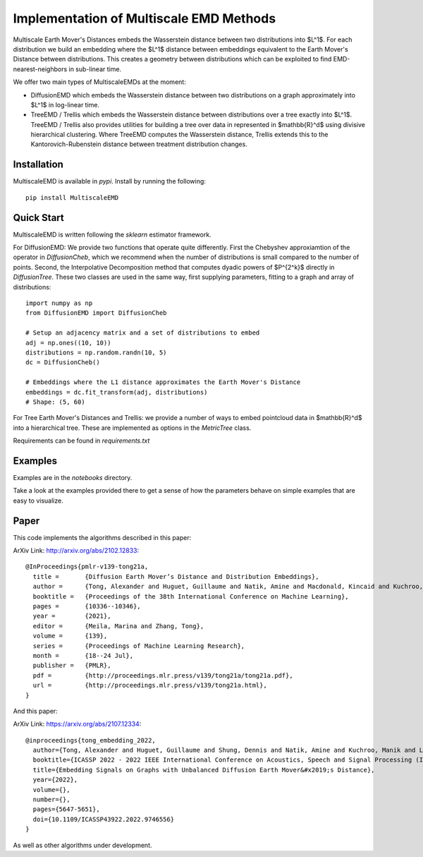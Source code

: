 Implementation of Multiscale EMD Methods
===============================

Multiscale Earth Mover's Distances embeds the Wasserstein distance between two distributions into $L^1$. For each distribution we build an embedding where the $L^1$ distance between embeddings equivalent to the Earth Mover's Distance between distributions. This creates a geometry between distributions which can be exploited to find EMD-nearest-neighbors in sub-linear time.

We offer two main types of MultiscaleEMDs at the moment:

* DiffusionEMD which embeds the Wasserstein distance between two distributions on a graph approximately into $L^1$ in log-linear time.
* TreeEMD / Trellis which embeds the Wasserstein distance between distributions over a tree exactly into $L^1$. TreeEMD / Trellis also provides utilities for building a tree over data in represented in $\mathbb{R}^d$ using divisive hierarchical clustering. Where TreeEMD computes the Wasserstein distance, Trellis extends this to the Kantorovich-Rubenstein distance between treatment distribution changes. 

Installation
------------

MultiscaleEMD is available in `pypi`. Install by running the following::

    pip install MultiscaleEMD

Quick Start
-----------

MultiscaleEMD is written following the `sklearn` estimator framework.

For DiffusionEMD: We provide two functions that operate quite differently. First the Chebyshev approxiamtion of the operator in `DiffusionCheb`, which we recommend when the number of distributions is small compared to the number of points. Second, the Interpolative Decomposition method that computes dyadic powers of $P^{2^k}$ directly in `DiffusionTree`. These two classes are used in the same way, first supplying parameters, fitting to a graph and array of distributions::

    import numpy as np
    from DiffusionEMD import DiffusionCheb

    # Setup an adjacency matrix and a set of distributions to embed
    adj = np.ones((10, 10))
    distributions = np.random.randn(10, 5)
    dc = DiffusionCheb()

    # Embeddings where the L1 distance approximates the Earth Mover's Distance
    embeddings = dc.fit_transform(adj, distributions)
    # Shape: (5, 60)

For Tree Earth Mover's Distances and Trellis: we provide a number of ways to embed pointcloud data in $\mathbb{R}^d$ into a hierarchical tree. These are implemented as options in the `MetricTree` class.

Requirements can be found in `requirements.txt`

Examples
--------

Examples are in the `notebooks` directory.

Take a look at the examples provided there to get a sense of how the parameters
behave on simple examples that are easy to visualize.

Paper
-----

This code implements the algorithms described in this paper:

ArXiv Link: http://arxiv.org/abs/2102.12833::

    @InProceedings{pmlr-v139-tong21a,
      title =       {Diffusion Earth Mover’s Distance and Distribution Embeddings},
      author =      {Tong, Alexander and Huguet, Guillaume and Natik, Amine and Macdonald, Kincaid and Kuchroo, Manik and Coifman, Ronald and Wolf, Guy and Krishnaswamy, Smita},
      booktitle =   {Proceedings of the 38th International Conference on Machine Learning},
      pages = 	    {10336--10346},
      year = 	    {2021},
      editor = 	    {Meila, Marina and Zhang, Tong},
      volume = 	    {139},
      series = 	    {Proceedings of Machine Learning Research},
      month = 	    {18--24 Jul},
      publisher =   {PMLR},
      pdf = 	    {http://proceedings.mlr.press/v139/tong21a/tong21a.pdf},
      url = 	    {http://proceedings.mlr.press/v139/tong21a.html},
    }

And this paper:

ArXiv Link: https://arxiv.org/abs/2107.12334::

    @inproceedings{tong_embedding_2022,
      author={Tong, Alexander and Huguet, Guillaume and Shung, Dennis and Natik, Amine and Kuchroo, Manik and Lajoie, Guillaume and Wolf, Guy and Krishnaswamy, Smita},
      booktitle={ICASSP 2022 - 2022 IEEE International Conference on Acoustics, Speech and Signal Processing (ICASSP)},
      title={Embedding Signals on Graphs with Unbalanced Diffusion Earth Mover&#x2019;s Distance},
      year={2022},
      volume={},
      number={},
      pages={5647-5651},
      doi={10.1109/ICASSP43922.2022.9746556}
    }

As well as other algorithms under development.
